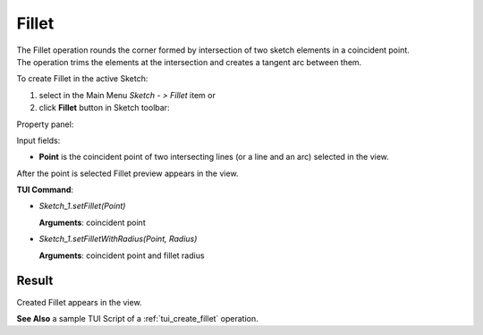 
Fillet
======

| The Fillet operation rounds the corner formed by intersection of two sketch elements in a coincident point.
| The operation trims the elements at the intersection and creates a tangent arc between them.

To create Fillet in the active Sketch:

#. select in the Main Menu *Sketch - > Fillet* item  or
#. click **Fillet** button in Sketch toolbar:

.. image:: images/fillet.png
   :align: center

.. centered::
   **Fillet**  button

Property panel:

.. image:: images/Fillet_panel.png
  :align: center

.. centered::
   Fillet

Input fields:

- **Point** is the coincident point of two intersecting lines (or a line and an arc) selected in the view.

After the point is selected Fillet preview appears in the view.

**TUI Command**:

- *Sketch_1.setFillet(Point)*

  **Arguments**: coincident point

- *Sketch_1.setFilletWithRadius(Point, Radius)*

  **Arguments**: coincident point and fillet radius

Result
""""""

Created Fillet appears in the view.

.. image:: images/Fillet_res.png
	   :align: center

.. centered::
   Fillet created

**See Also** a sample TUI Script of a :ref:`tui_create_fillet` operation.